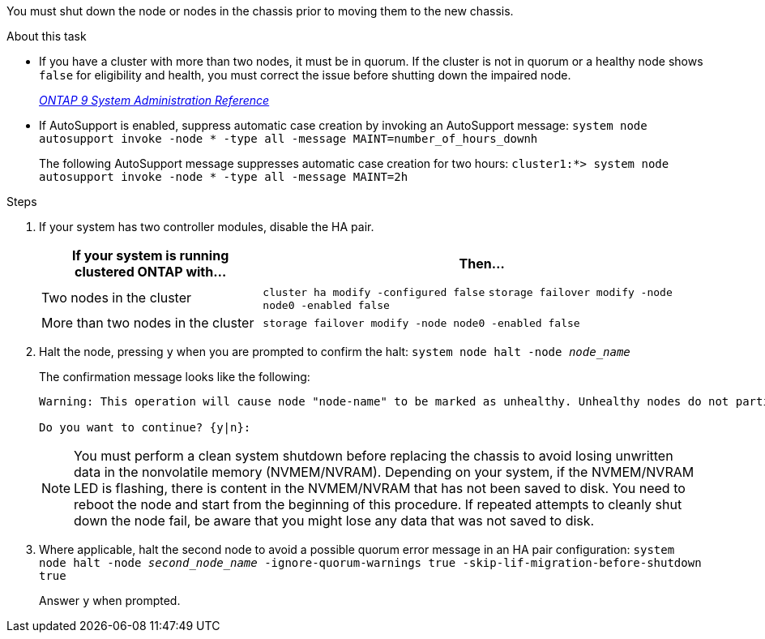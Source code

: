 You must shut down the node or nodes in the chassis prior to moving them to the new chassis.

.About this task
* If you have a cluster with more than two nodes, it must be in quorum. If the cluster is not in quorum or a healthy node shows `false` for eligibility and health, you must correct the issue before shutting down the impaired node.
+
http://docs.netapp.com/ontap-9/topic/com.netapp.doc.dot-cm-sag/home.html[_ONTAP 9 System Administration Reference_]

* If AutoSupport is enabled, suppress automatic case creation by invoking an AutoSupport message: `system node autosupport invoke -node * -type all -message MAINT=number_of_hours_downh`
+
The following AutoSupport message suppresses automatic case creation for two hours: `cluster1:*> system node autosupport invoke -node * -type all -message MAINT=2h`

.Steps

. If your system has two controller modules, disable the HA pair.
+
[options="header" cols="1,2"]
|===
| If your system is running clustered ONTAP with...| Then...
a|
Two nodes in the cluster
a|
`cluster ha modify -configured false` `storage failover modify -node node0 -enabled false`
a|
More than two nodes in the cluster
a|
`storage failover modify -node node0 -enabled false`
|===

. Halt the node, pressing `y` when you are prompted to confirm the halt: `system node halt -node _node_name_`
+
The confirmation message looks like the following:
+
----
Warning: This operation will cause node "node-name" to be marked as unhealthy. Unhealthy nodes do not participate in quorum voting. If the node goes out of service and one more node goes out of service there will be a data serving failure for the entire cluster. This will cause a client disruption. Use "cluster show" to verify cluster state. If possible bring other nodes online to improve the resiliency of this cluster.

Do you want to continue? {y|n}:
----
+
NOTE: You must perform a clean system shutdown before replacing the chassis to avoid losing unwritten data in the nonvolatile memory (NVMEM/NVRAM). Depending on your system, if the NVMEM/NVRAM LED is flashing, there is content in the NVMEM/NVRAM that has not been saved to disk. You need to reboot the node and start from the beginning of this procedure. If repeated attempts to cleanly shut down the node fail, be aware that you might lose any data that was not saved to disk.

. Where applicable, halt the second node to avoid a possible quorum error message in an HA pair configuration: `system node halt -node _second_node_name_ -ignore-quorum-warnings true -skip-lif-migration-before-shutdown true`
+
Answer `y` when prompted. 
